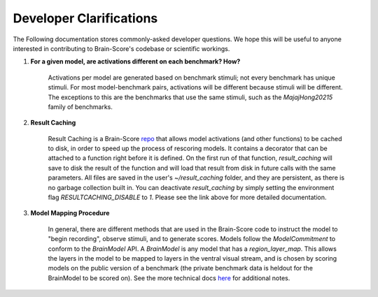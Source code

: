 .. _interface:

************************
Developer Clarifications
************************

The Following documentation stores commonly-asked developer questions. We hope this will be useful to
anyone interested in contributing to Brain-Score's codebase or scientific workings.



1. **For a given model, are activations different on each benchmark? How?**


    Activations per model are generated based on benchmark stimuli; not every benchmark has unique stimuli. For most
    model-benchmark pairs, activations will be different because stimuli will be different. The exceptions to this
    are the benchmarks that use the same stimuli, such as the `MajajHong20215` family of benchmarks.

2. **Result Caching**

    Result Caching is a Brain-Score `repo <https://github.com/brain-score/result_caching>`_ that allows model activations (and other functions) to be cached
    to disk, in order to speed up the process of rescoring models. It contains a decorator that can be attached to a function
    right before it is defined. On the first run of that function, `result_caching` will save to disk the result of the function
    and will load that result from disk in future calls with the same parameters. All files are saved in the user's `~/result_caching`
    folder, and they are persistent, as there is no garbage collection built in. You can deactivate
    `result_caching` by simply setting the environment flag `RESULTCACHING_DISABLE` to `1`. Please see the link above
    for more detailed documentation.

3. **Model Mapping Procedure**

    In general, there are different methods that are used in the Brain-Score code to instruct the model to "begin recording",
    observe stimuli, and to generate scores. Models follow the `ModelCommitment` to conform to the `BrainModel` API. A
    `BrainModel` is any model that has a `region_layer_map`. This allows the layers in the model to be mapped to layers in
    the ventral visual stream, and is chosen by scoring models on the public version of a benchmark (the private
    benchmark data is heldout for the BrainModel to be scored on). See the more technical docs
    `here <https://brain-score.readthedocs.io/en/latest/modules/model_interface.html>`_  for additional notes.
